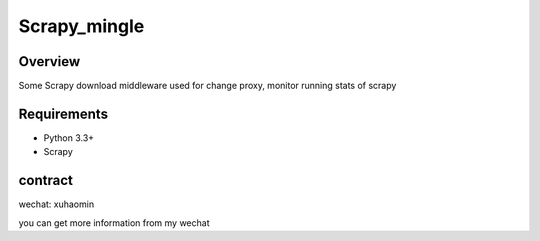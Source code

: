 ======
Scrapy_mingle
======


Overview
========

Some Scrapy download middleware used for change proxy, monitor running stats of scrapy

Requirements
============

* Python 3.3+ 
* Scrapy

contract
=======

wechat: xuhaomin

you can get more information from my wechat